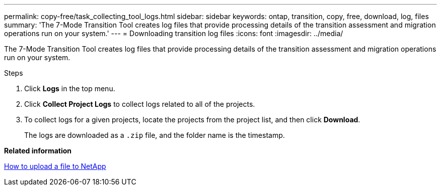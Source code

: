 ---
permalink: copy-free/task_collecting_tool_logs.html
sidebar: sidebar
keywords: ontap, transition, copy, free, download, log, files
summary: 'The 7-Mode Transition Tool creates log files that provide processing details of the transition assessment and migration operations run on your system.'
---
= Downloading transition log files
:icons: font
:imagesdir: ../media/

[.lead]
The 7-Mode Transition Tool creates log files that provide processing details of the transition assessment and migration operations run on your system.

.Steps
. Click *Logs* in the top menu.
. Click *Collect Project Logs* to collect logs related to all of the projects.
. To collect logs for a given projects, locate the projects from the project list, and then click *Download*.
+
The logs are downloaded as a `.zip` file, and the folder name is the timestamp.

*Related information*

https://kb.netapp.com/Advice_and_Troubleshooting/Miscellaneous/How_to_upload_a_file_to_NetApp[How to upload a file to NetApp]
